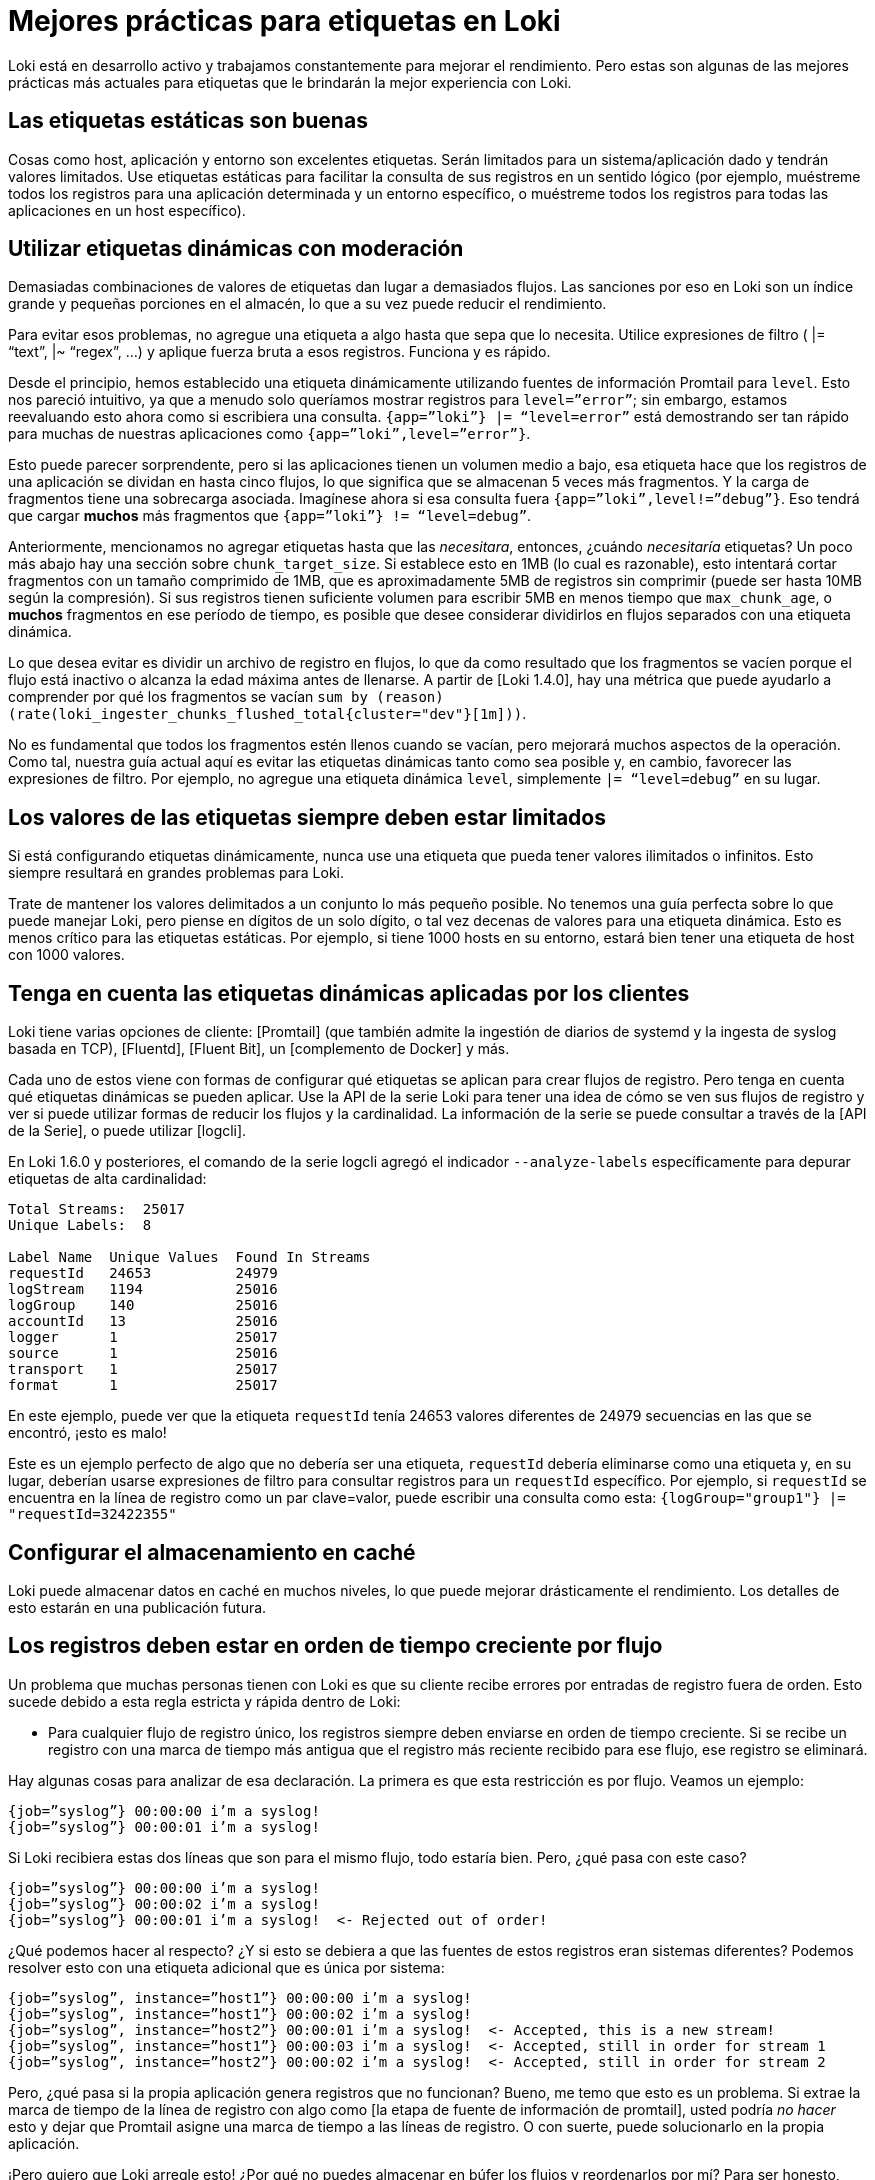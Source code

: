 = Mejores prácticas para etiquetas en Loki

Loki está en desarrollo activo y trabajamos constantemente para mejorar el rendimiento. Pero estas son algunas de las mejores prácticas más actuales para etiquetas que le brindarán la mejor experiencia con Loki.

== Las etiquetas estáticas son buenas

Cosas como host, aplicación y entorno son excelentes etiquetas. Serán limitados para un sistema/aplicación dado y tendrán valores limitados. Use etiquetas estáticas para facilitar la consulta de sus registros en un sentido lógico (por ejemplo, muéstreme todos los registros para una aplicación determinada y un entorno específico, o muéstreme todos los registros para todas las aplicaciones en un host específico).

== Utilizar etiquetas dinámicas con moderación

Demasiadas combinaciones de valores de etiquetas dan lugar a demasiados flujos. Las sanciones por eso en Loki son un índice grande y pequeñas porciones en el almacén, lo que a su vez puede reducir el rendimiento.

Para evitar esos problemas, no agregue una etiqueta a algo hasta que sepa que lo necesita. Utilice expresiones de filtro ( |= “text”, |~ “regex”, …) y aplique fuerza bruta a esos registros. Funciona y es rápido.

Desde el principio, hemos establecido una etiqueta dinámicamente utilizando fuentes de información Promtail para `level`. Esto nos pareció intuitivo, ya que a menudo solo queríamos mostrar registros para `level=”error”`; sin embargo, estamos reevaluando esto ahora como si escribiera una consulta. `{app=”loki”} |= “level=error”` está demostrando ser tan rápido para muchas de nuestras aplicaciones como `{app=”loki”,level=”error”}`.

Esto puede parecer sorprendente, pero si las aplicaciones tienen un volumen medio a bajo, esa etiqueta hace que los registros de una aplicación se dividan en hasta cinco flujos, lo que significa que se almacenan 5 veces más fragmentos. Y la carga de fragmentos tiene una sobrecarga asociada. Imagínese ahora si esa consulta fuera `{app=”loki”,level!=”debug”}`. Eso tendrá que cargar *muchos* más fragmentos que `{app=”loki”} != “level=debug”`.

Anteriormente, mencionamos no agregar etiquetas hasta que las _necesitara_, entonces, ¿cuándo _necesitaría_ etiquetas? Un poco más abajo hay una sección sobre `chunk_target_size`. Si establece esto en 1MB (lo cual es razonable), esto intentará cortar fragmentos con un tamaño comprimido de 1MB, que es aproximadamente 5MB de registros sin comprimir (puede ser hasta 10MB según la compresión). Si sus registros tienen suficiente volumen para escribir 5MB en menos tiempo que `max_chunk_age`, o *muchos* fragmentos en ese período de tiempo, es posible que desee considerar dividirlos en flujos separados con una etiqueta dinámica.

Lo que desea evitar es dividir un archivo de registro en flujos, lo que da como resultado que los fragmentos se vacíen porque el flujo está inactivo o alcanza la edad máxima antes de llenarse. A partir de [Loki 1.4.0], hay una métrica que puede ayudarlo a comprender por qué los fragmentos se vacían `sum by (reason) (rate(loki_ingester_chunks_flushed_total{cluster="dev"}[1m]))`.

No es fundamental que todos los fragmentos estén llenos cuando se vacían, pero mejorará muchos aspectos de la operación. Como tal, nuestra guía actual aquí es evitar las etiquetas dinámicas tanto como sea posible y, en cambio, favorecer las expresiones de filtro. Por ejemplo, no agregue una etiqueta dinámica `level`, simplemente `|= “level=debug”` en su lugar.

== Los valores de las etiquetas siempre deben estar limitados

Si está configurando etiquetas dinámicamente, nunca use una etiqueta que pueda tener valores ilimitados o infinitos. Esto siempre resultará en grandes problemas para Loki.

Trate de mantener los valores delimitados a un conjunto lo más pequeño posible. No tenemos una guía perfecta sobre lo que puede manejar Loki, pero piense en dígitos de un solo dígito, o tal vez decenas de valores para una etiqueta dinámica. Esto es menos crítico para las etiquetas estáticas. Por ejemplo, si tiene 1000 hosts en su entorno, estará bien tener una etiqueta de host con 1000 valores.

== Tenga en cuenta las etiquetas dinámicas aplicadas por los clientes

Loki tiene varias opciones de cliente: [Promtail] (que también admite la ingestión de diarios de systemd y la ingesta de syslog basada en TCP), [Fluentd], [Fluent Bit], un [complemento de Docker] y más.

Cada uno de estos viene con formas de configurar qué etiquetas se aplican para crear flujos de registro. Pero tenga en cuenta qué etiquetas dinámicas se pueden aplicar. Use la API de la serie Loki para tener una idea de cómo se ven sus flujos de registro y ver si puede utilizar formas de reducir los flujos y la cardinalidad. La información de la serie se puede consultar a través de la [API de la Serie], o puede utilizar [logcli].

En Loki 1.6.0 y posteriores, el comando de la serie logcli agregó el indicador `--analyze-labels` específicamente para depurar etiquetas de alta cardinalidad:

----
Total Streams:  25017
Unique Labels:  8

Label Name  Unique Values  Found In Streams
requestId   24653          24979
logStream   1194           25016
logGroup    140            25016
accountId   13             25016
logger      1              25017
source      1              25016
transport   1              25017
format      1              25017
----

En este ejemplo, puede ver que la etiqueta `requestId` tenía 24653 valores diferentes de 24979 secuencias en las que se encontró, ¡esto es malo!

Este es un ejemplo perfecto de algo que no debería ser una etiqueta, `requestId` debería eliminarse como una etiqueta y, en su lugar, deberían usarse expresiones de filtro para consultar registros para un `requestId` específico. Por ejemplo, si `requestId` se encuentra en la línea de registro como un par clave=valor, puede escribir una consulta como esta: `{logGroup="group1"} |= "requestId=32422355"`

== Configurar el almacenamiento en caché

Loki puede almacenar datos en caché en muchos niveles, lo que puede mejorar drásticamente el rendimiento. Los detalles de esto estarán en una publicación futura.

== Los registros deben estar en orden de tiempo creciente por flujo

Un problema que muchas personas tienen con Loki es que su cliente recibe errores por entradas de registro fuera de orden. Esto sucede debido a esta regla estricta y rápida dentro de Loki:

* Para cualquier flujo de registro único, los registros siempre deben enviarse en orden de tiempo creciente. Si se recibe un registro con una marca de tiempo más antigua que el registro más reciente recibido para ese flujo, ese registro se eliminará.

Hay algunas cosas para analizar de esa declaración. La primera es que esta restricción es por flujo. Veamos un ejemplo:

----
{job=”syslog”} 00:00:00 i’m a syslog!
{job=”syslog”} 00:00:01 i’m a syslog!
----

Si Loki recibiera estas dos líneas que son para el mismo flujo, todo estaría bien. Pero, ¿qué pasa con este caso?

----
{job=”syslog”} 00:00:00 i’m a syslog!
{job=”syslog”} 00:00:02 i’m a syslog!
{job=”syslog”} 00:00:01 i’m a syslog!  <- Rejected out of order!
----

¿Qué podemos hacer al respecto? ¿Y si esto se debiera a que las fuentes de estos registros eran sistemas diferentes? Podemos resolver esto con una etiqueta adicional que es única por sistema:

----
{job=”syslog”, instance=”host1”} 00:00:00 i’m a syslog!
{job=”syslog”, instance=”host1”} 00:00:02 i’m a syslog!
{job=”syslog”, instance=”host2”} 00:00:01 i’m a syslog!  <- Accepted, this is a new stream!
{job=”syslog”, instance=”host1”} 00:00:03 i’m a syslog!  <- Accepted, still in order for stream 1
{job=”syslog”, instance=”host2”} 00:00:02 i’m a syslog!  <- Accepted, still in order for stream 2
----

Pero, ¿qué pasa si la propia aplicación genera registros que no funcionan? Bueno, me temo que esto es un problema. Si extrae la marca de tiempo de la línea de registro con algo como [la etapa de fuente de información de promtail], usted podría _no hacer_ esto y dejar que Promtail asigne una marca de tiempo a las líneas de registro. O con suerte, puede solucionarlo en la propia aplicación.

¡Pero quiero que Loki arregle esto! ¿Por qué no puedes almacenar en búfer los flujos y reordenarlos por mí? Para ser honesto, porque esto agregaría mucha sobrecarga de memoria y complicación a Loki, y como ha sido un hilo común en esta publicación, queremos que Loki sea simple y rentable. Idealmente, querríamos mejorar a nuestros clientes para que realicen un almacenamiento y una clasificación básicos, ya que este parece un mejor lugar para resolver este problema.

También vale la pena señalar que la naturaleza de procesamiento por lotes de la _API push_ de Loki puede llevar a que se reciban algunos casos de errores fuera de orden, que en realidad son falsos positivos. (Quizás un lote tuvo éxito parcialmente y estuvo presente; o cualquier cosa que haya tenido éxito anteriormente devolvería una entrada fuera de orden; o se aceptaría algo nuevo).

== Utilizar `chunk_target_size`

Esto se agregó anteriormente en la versión de [Loki v1.3.0] y hemos estado experimentando con ello durante varios meses. Tenemos `chunk_target_size: 1536000` en todos nuestros entornos ahora. Esto le indica a Loki que intente llenar todos los fragmentos hasta un tamaño _comprimido_ objetivo de 1,5MB. Estos fragmentos más grandes son más eficientes para que Loki los procese.

Un par de otras variables de configuración afectan la capacidad de un fragmento. Loki tiene un `max_chunk_age` predeterminado de 1h y `chunk_idle_period` de 30m para limitar la cantidad de memoria utilizada, así como la exposición de registros perdidos si el proceso falla.

Dependiendo de la compresión utilizada (hemos estado usando snappy, que tiene menos compresibilidad pero un rendimiento más rápido), necesita 5-10x o 7,5-10MB de datos de registro sin procesar para llenar un fragmento de 1,5MB. Recordando que un fragmento es por flujo, en cuantos más flujos divida sus archivos de registro, más fragmentos se quedarán en la memoria y mayor será la probabilidad de que se vacíen al alcanzar uno de los tiempos de espera mencionados anteriormente antes de que se llenen.

Muchos fragmentos pequeños sin relleno son actualmente kriptonita para Loki. Siempre estamos trabajando para mejorar esto y podemos considerar un compactador para mejorarlo en algunas situaciones. Pero, en general, la guía debería ser la misma: ¡haga todo lo posible para llenar los fragmentos!

Si tiene una aplicación que puede registrar lo suficientemente rápido como para llenar estos fragmentos rápidamente (mucho menos que `max_chunk_age`), entonces es más razonable usar etiquetas dinámicas para dividirlo en flujos separados.

== Utilizar `-print-config-stderr` o `-log-config-reverse-order`

A partir de la versión 1.6.0, Loki y Promtail tienen indicadores que volcarán todo el objeto de configuración en stderr, o el archivo de registro, cuando se inicien.

`-print-config-stderr` es bueno cuando se ejecuta loki directamente, p. ej. `./loki`, ya que puede obtener una salida rápida de toda la configuración de Loki.

`-log-config-reverse-order` es el indicador con el que ejecutamos Loki en todos nuestros entornos, las entradas de configuración se invierten para que el orden de las configuraciones se lea correctamente de arriba a abajo cuando se ve en Explorar en Grafana.